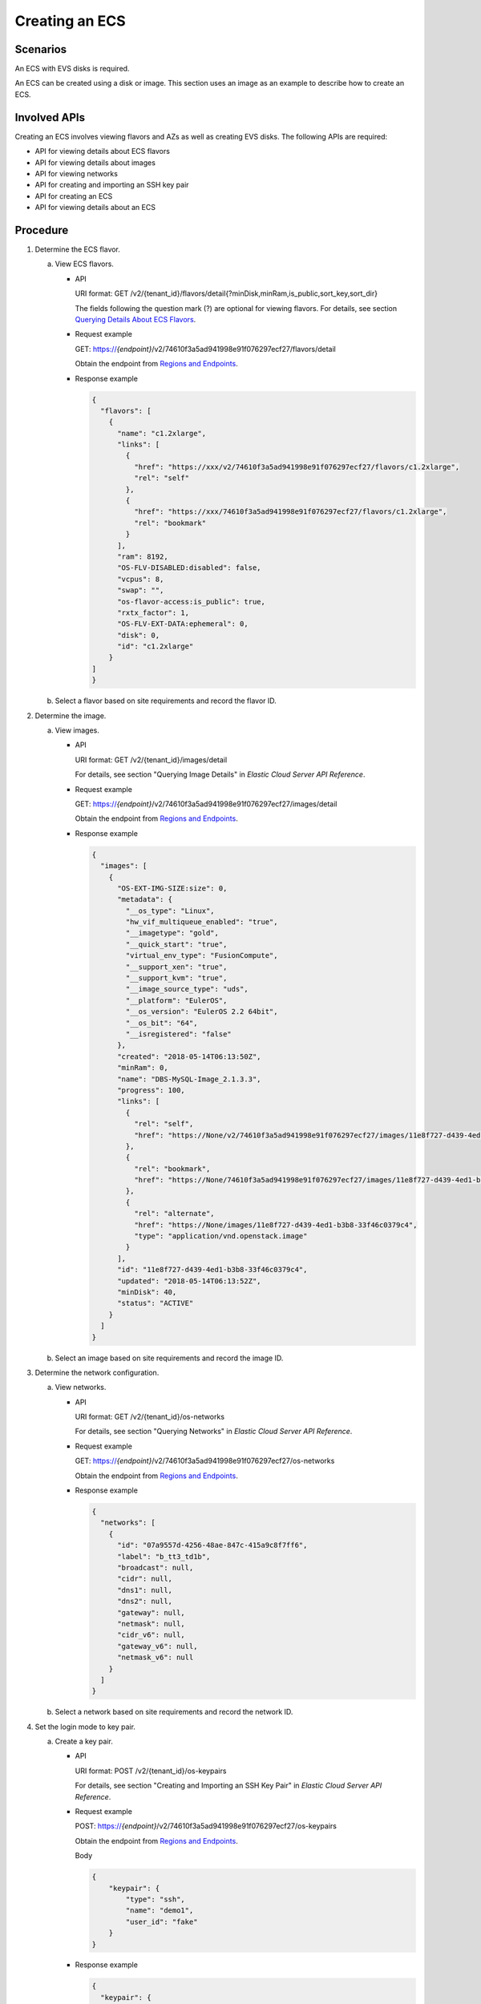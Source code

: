.. _en-us_topic_0134192987:

Creating an ECS
===============

Scenarios
---------

An ECS with EVS disks is required.

An ECS can be created using a disk or image. This section uses an image as an example to describe how to create an ECS.

Involved APIs
-------------

Creating an ECS involves viewing flavors and AZs as well as creating EVS disks. The following APIs are required:

-  API for viewing details about ECS flavors
-  API for viewing details about images
-  API for viewing networks
-  API for creating and importing an SSH key pair
-  API for creating an ECS
-  API for viewing details about an ECS

Procedure
---------

#. Determine the ECS flavor.

   a. View ECS flavors.

      -  API

         URI format: GET /v2/{tenant_id}/flavors/detail{?minDisk,minRam,is_public,sort_key,sort_dir}

         The fields following the question mark (?) are optional for viewing flavors. For details, see section `Querying Details About ECS Flavors <https://docs.otc.t-systems.com/en-us/api/ecs/en-us_topic_0020212658.html>`__.

      -  Request example

         GET: https://*{endpoint}*/v2/74610f3a5ad941998e91f076297ecf27/flavors/detail

         Obtain the endpoint from `Regions and Endpoints <https://docs.otc.t-systems.com/en-us/endpoint/index.html>`__.

      -  Response example

         .. code-block::

            {
              "flavors": [
                {
                  "name": "c1.2xlarge",
                  "links": [
                    {
                      "href": "https://xxx/v2/74610f3a5ad941998e91f076297ecf27/flavors/c1.2xlarge",
                      "rel": "self"
                    },
                    {
                      "href": "https://xxx/74610f3a5ad941998e91f076297ecf27/flavors/c1.2xlarge",
                      "rel": "bookmark"
                    }
                  ],
                  "ram": 8192,
                  "OS-FLV-DISABLED:disabled": false,
                  "vcpus": 8,
                  "swap": "",
                  "os-flavor-access:is_public": true,
                  "rxtx_factor": 1,
                  "OS-FLV-EXT-DATA:ephemeral": 0,
                  "disk": 0,
                  "id": "c1.2xlarge"
                }
            ]
            }

   b. Select a flavor based on site requirements and record the flavor ID.

#. Determine the image.

   a. View images.

      -  API

         URI format: GET /v2/{tenant_id}/images/detail

         For details, see section "Querying Image Details" in *Elastic Cloud Server API Reference*.

      -  Request example

         GET: https://*{endpoint}*/v2/74610f3a5ad941998e91f076297ecf27/images/detail

         Obtain the endpoint from `Regions and Endpoints <https://docs.otc.t-systems.com/en-us/endpoint/index.html>`__.

      -  Response example

         .. code-block::

            {
              "images": [
                {
                  "OS-EXT-IMG-SIZE:size": 0,
                  "metadata": {
                    "__os_type": "Linux",
                    "hw_vif_multiqueue_enabled": "true",
                    "__imagetype": "gold",
                    "__quick_start": "true",
                    "virtual_env_type": "FusionCompute",
                    "__support_xen": "true",
                    "__support_kvm": "true",
                    "__image_source_type": "uds",
                    "__platform": "EulerOS",
                    "__os_version": "EulerOS 2.2 64bit",
                    "__os_bit": "64",
                    "__isregistered": "false"
                  },
                  "created": "2018-05-14T06:13:50Z",
                  "minRam": 0,
                  "name": "DBS-MySQL-Image_2.1.3.3",
                  "progress": 100,
                  "links": [
                    {
                      "rel": "self",
                      "href": "https://None/v2/74610f3a5ad941998e91f076297ecf27/images/11e8f727-d439-4ed1-b3b8-33f46c0379c4"
                    },
                    {
                      "rel": "bookmark",
                      "href": "https://None/74610f3a5ad941998e91f076297ecf27/images/11e8f727-d439-4ed1-b3b8-33f46c0379c4"
                    },
                    {
                      "rel": "alternate",
                      "href": "https://None/images/11e8f727-d439-4ed1-b3b8-33f46c0379c4",
                      "type": "application/vnd.openstack.image"
                    }
                  ],
                  "id": "11e8f727-d439-4ed1-b3b8-33f46c0379c4",
                  "updated": "2018-05-14T06:13:52Z",
                  "minDisk": 40,
                  "status": "ACTIVE"
                }
              ]
            }

   b. Select an image based on site requirements and record the image ID.

#. Determine the network configuration.

   a. View networks.

      -  API

         URI format: GET /v2/{tenant_id}/os-networks

         For details, see section "Querying Networks" in *Elastic Cloud Server API Reference*.

      -  Request example

         GET: https://*{endpoint}*/v2/74610f3a5ad941998e91f076297ecf27/os-networks

         Obtain the endpoint from `Regions and Endpoints <https://docs.otc.t-systems.com/en-us/endpoint/index.html>`__.

      -  Response example

         .. code-block::

            {
              "networks": [
                {
                  "id": "07a9557d-4256-48ae-847c-415a9c8f7ff6",
                  "label": "b_tt3_td1b",
                  "broadcast": null,
                  "cidr": null,
                  "dns1": null,
                  "dns2": null,
                  "gateway": null,
                  "netmask": null,
                  "cidr_v6": null,
                  "gateway_v6": null,
                  "netmask_v6": null
                }
              ]
            }

   b. Select a network based on site requirements and record the network ID.

#. Set the login mode to key pair.

   a. Create a key pair.

      -  API

         URI format: POST /v2/{tenant_id}/os-keypairs

         For details, see section "Creating and Importing an SSH Key Pair" in *Elastic Cloud Server API Reference*.

      -  Request example

         POST: https://*{endpoint}*/v2/74610f3a5ad941998e91f076297ecf27/os-keypairs

         Obtain the endpoint from `Regions and Endpoints <https://docs.otc.t-systems.com/en-us/endpoint/index.html>`__.

         Body

         .. code-block::

            {
                "keypair": {
                    "type": "ssh",
                    "name": "demo1",
                    "user_id": "fake"
                }
            }

      -  Response example

         .. code-block::

            {
              "keypair": {
                "public_key": "ssh-rsa AAAAB3NzaC1yc2EAAAADAQABAAABAQCrR5Gcwlh5ih7JOvzIUuQxS5qzWWPMYHeDXkDKSQ9W5pumOV05SiO3WCswnaQ5xMdOl31mNiHtwlwq9dJi7X6jJBB2shTD+00G5WuwkBbFU4CLvt1B44u0NUiaTJ35NAvW2/4XvpXm9OwiQ3B5ge6ZY7Esi38Unh+pkbhPkYxNBCK8yoOlojQhWs75abdxZBi811/8RwLcNiFiocA2RGxtRjBdpEScj+1TU+OcfZdQnr0AFbO11z7yxfIygwwzVTgUuJNbMbKHStQqRbklfMlHY4RBPQgb7RN/YaXKTQSXT84k+D9xlDNo7Wj4fwOJTOz/s/PvbIOqjRHt9D6Y4IKd Generated-by-Nova\n",
                "private_key": "-----BEGIN RSA PRIVATE KEY-----\nMIIEogIBAAKCAQEAq0eRnMJYeYoeyTr8yFLkMUuas1ljzGB3g15AykkPVuabpjld\nOUojt1grMJ2kOcTHTpd9ZjYh7cJcKvXSYu1+oyQQdrIUw/tNBuVrsJAWxVOAi77d\nQeOLtDVImkyd+TQL1tv+F76V5vTsIkNweYHumWOxLIt/FJ4fqZG4T5GMTQQivMqD\npaI0IVrO+Wm3cWQYvNdf/EcC3DYhYqHANkRsbUYwXaREnI/tU1PjnH2XUJ69ABWz\ntdc+8sXyMoMMM1U4FLiTWzGyh0rUKkW5JXzJR2OEQT0IG+0Tf2Glyk0El0/OJPg/\ncZQzaO1o+H8DiUzs/7Pz72yDqo0R7fQ+mOCCnQIDAQABAoIBAA6/c9dGmK2mae4z\nyQ5KrOFdvC1TNhej+sZx+CwyzEJUSvSuHcvQCXFBAz8FY92hhvPKcX66jINXZ+4/\nCmWAQ5YyhcRiow0Y91HvsS0bywoknX3q6kxBFodmyyCWFkgd5iMTADb1Lx0a27Y7\njlS4Dl5gyiGmxUN2Ng24wWEAjE8ZNuI0lrtr5IZKp+s5IAi/rb5AG/mL7EzicE8c\nmGP+QAa+nzwhAwNhFwVID230xen/ZcoL1d77hxeARNqJUxoR25gwJd6Ebg2y9pDW\nVu6cbbzgdGUCfQYlMEoAamAkCswOsDpVDBXwQnt2A537n6Wq2bgYIKusHr9thtxP\n/5ubQLUCgYEA4zYuBG2vtLHnvce26P8o2j1xcJS9K0ozkah9JFl3hqFN0sAqLlz7\n/Fm1jA4kzHJS3d0UqP3AMDxY3HkIqCn4Be7lqeAAe2AfqkOZpt9MDNv4VwKe9sPb\nViW1qjL3FxziLC/YWTRNSlpwRjqJJGhA+UQt8rOia1k/zXmrEs7bXLcCgYEAwPsu\nK3j5QoAiziYVMYf5iCzWwAM9Ljpf9gw23lefTdIzhhfFtJplVRSyxRGU0UZ84GMI\nTd5zmcIF/1KUfhqmeiQzz6NIPEYEReahjpQ/sOH/Gk5Rwr3QwYPrwAu5x+kk/SRi\nKPkqw7APTR0sMQBcUq+ZYwGYLGPMdd1zUdLfb0sCgYBkuz11iydtxb3G/obSD2WO\nM9VaIycmzRPFzNwGRH/gOR0mhTluKp0wyJjbSd34oeqpH/2r2ivddrOysxoqa8jg\n4IQDZyLvj7MaKjQxrieqP89+y9Or9TMFo1xB46x2G8EN8/xHuA9YGnZSPFtWv72m\nhRqV0hv82amWsA0vHnRUSwKBgDsKHXvrTMbNkNhkykMXCH5iyWiBFSyZa1ZJMlgf\nknsqfdzeVPwF6E55QKAN2uuTlwzG/3ljPxahR1hvmUJjQN9JSBiUKbtW6GPCRVbr\nf/jLi1Iu99COZdluVKeybqn8Z/aSNP24DR9FM8kxzZ1IMPaTBmhFypp6BclhcLBt\nxTG1AoGAfcrkVbV1SOy7fECUtMpUECcw0yU4GWj3sR2RbII63C500RVYQlUpUaRR\naANbASHTVR4myOKtGSxEUhAQHlxFDwsDL7W3gzAqTFbEDp1xAAUyT/nkOAhQjEm4\nORFdDETeXLQG1KMUj+8AdnhfYp3JTdft6rmPpZEBUFiCAUMAvb0=\n-----END RSA PRIVATE KEY-----\n",
                "user_id": "f79791beca3c48159ac2553fff22e166",
                "name": "demo1",
                "fingerprint": "57:a7:a2:ed:5f:aa:e7:54:62:2e:bb:e7:92:22:cb:40"
              }
            }

   b. Import the key pair.

      -  API

         URI format: POST /v2/{tenant_id}/os-keypairs

         For details, see section "Creating and Importing an SSH Key Pair" in *Elastic Cloud Server API Reference*.

      -  Request example

         POST: https://*{endpoint}*/v2/74610f3a5ad941998e91f076297ecf27/os-keypairs

         Obtain the endpoint from `Regions and Endpoints <https://docs.otc.t-systems.com/en-us/endpoint/index.html>`__.

         Body

         .. code-block::

            {
                "keypair": {
                    "public_key": "ssh-rsa AAAAB3NzaC1yc2EAAAADAQABAAABAQDY8wMTdBYiJgi62o6eShoOlSKx3CZ3cE6PHisDblfK3Y0Bg7EHV7iV9c74pqsrIhK0xuGUuO1NxDQWbkwLTPN4F9Iy5CIYohLuMIpbln6LDtfRPpdhEh3lxL8MM61gyfpKzeKkwkEpSFj27Rgh6zCyJgBpkA2A0HTP737UlitahL4faCWDIS+Vj6mbcfkWiMhuMCzTZgSKAZ4PfoG4B5HJhR52C6A4XLiQFT9heh9gnIsIG+uTogTKUbcJKuN7M6AraJpul6eHhV9YI4433sDmuiBF/njvreVPWwAHlAkgT9I8q1T/cfEFiwzXpdGbkK5O8NC7K+qNbbdKihlahONt Generated-by-Nova\n",
                    "type": "ssh",
                    "name": "demo2",
                    "user_id": "fake"
                }
            }

      -  Response example

         .. code-block::

            {
              "keypair": {
                "public_key": "ssh-rsa AAAAB3NzaC1yc2EAAAADAQABAAABAQDY8wMTdBYiJgi62o6eShoOlSKx3CZ3cE6PHisDblfK3Y0Bg7EHV7iV9c74pqsrIhK0xuGUuO1NxDQWbkwLTPN4F9Iy5CIYohLuMIpbln6LDtfRPpdhEh3lxL8MM61gyfpKzeKkwkEpSFj27Rgh6zCyJgBpkA2A0HTP737UlitahL4faCWDIS+Vj6mbcfkWiMhuMCzTZgSKAZ4PfoG4B5HJhR52C6A4XLiQFT9heh9gnIsIG+uTogTKUbcJKuN7M6AraJpul6eHhV9YI4433sDmuiBF/njvreVPWwAHlAkgT9I8q1T/cfEFiwzXpdGbkK5O8NC7K+qNbbdKihlahONt Generated-by-Nova\n",
                "user_id": "f79791beca3c48159ac2553fff22e166",
                "name": "demo2",
                "fingerprint": "dd:44:45:49:d9:f6:4f:c0:24:2d:81:aa:c4:4b:83:c2"
              }
            }

   c. Record the name in the response body, for example, **demo2**.

#. Create an ECS authenticated using the key pair.

   -  API

      URI format: POST /v2/{tenant_id}/servers

      For details about API constraints and request parameters, see section "Creating an ECS" in *Elastic Cloud Server API Reference*.

      .. note::

         In this example, the ECS is created using a specified image. Therefore,

         -  In **block_device_mapping_v2**, set **source_type** to **image**, **uuid** to the image ID, **destination_type** to **volume**, and **boot_index** to **0**.
         -  The **volume_size** must be greater than or equal to the minimum value specified in the image metadata.

   -  Request example

      POST: https://*{endpoint}*/v2/74610f3a5ad941998e91f076297ecf27/servers

      Obtain the endpoint from `Regions and Endpoints <https://docs.otc.t-systems.com/en-us/endpoint/index.html>`__.

      Body

      .. code-block::

         {
             "server": {
                 "flavorRef": "c1.large",
                 "name": "zttestvm1",
                 "block_device_mapping_v2": [{
                 "source_type": "image",
                 "destination_type": "volume",
                 "volume_type": "SATA",
                       "volume_size": "40",
                       "delete_on_termination": "true",
                 "uuid": "11e8f727-d439-4ed1-b3b8-33f46c0379c4",
                 "boot_index": "0"
                 }],
                 "networks": [{
                     "uuid": "fb68519f-a7c0-476e-98d4-2e4cf6de6def"
                 }],
                 "key_name": "demo2",
                 "availability_zone": "eu-de-01"
             }
         }

   -  Response example

      .. code-block::

         {
           "server": {
             "security_groups": [
               {
                 "name": "default"
               }
             ],
             "OS-DCF:diskConfig": "MANUAL",
             "links": [
               {
                 "rel": "self",
                 "href": "https://None/v2/74610f3a5ad941998e91f076297ecf27/servers/6d311127-bce1-48db-bf0f-cac9f8f7f077"
               },
               {
                 "rel": "bookmark",
                 "href": "https://None/74610f3a5ad941998e91f076297ecf27/servers/6d311127-bce1-48db-bf0f-cac9f8f7f077"
               }
             ],
             "id": "6d311127-bce1-48db-bf0f-cac9f8f7f077",
             "adminPass": "WcC4QoVZPXpV"
           }
         }

#. Verify the ECS creation.

   -  API

      URI format: GET /v2/{tenant_id}/servers/{server_id}

      For details, see section "Querying Details About an ECS" in *Elastic Cloud Server API Reference*.

   -  Request example

      GET: https://*{endpoint}*/v2/74610f3a5ad941998e91f076297ecf27/servers/0c71c0da-8852-4c56-a1d1-3a9b9bcb6da6

      Where,

      **0c71c0da-8852-4c56-a1d1-3a9b9bcb6da6** is the UUID of the created ECS.

      Obtain the endpoint from `Regions and Endpoints <https://docs.otc.t-systems.com/en-us/endpoint/index.html>`__.

   -  Response example

      .. code-block::

         {
           "server": {
             "tenant_id": "74610f3a5ad941998e91f076297ecf27",
             "addresses": {
               "2a6f4aa6-d93e-45f5-a8cb-b030dbf8cd68": [
                 {
                   "OS-EXT-IPS-MAC:mac_addr": "fa:16:3e:88:01:1b",
                   "OS-EXT-IPS:type": "fixed",
                   "addr": "192.168.2.192",
                   "version": 4
                 }
               ]
             },
             "metadata": {},
             "OS-EXT-STS:task_state": null,
             "OS-DCF:diskConfig": "MANUAL",
             "OS-EXT-AZ:availability_zone": "eu-de-01",
             "links": [
               {
                 "rel": "self",
                 "href": "https://None/v2/74610f3a5ad941998e91f076297ecf27/servers/0c71c0da-8852-4c56-a1d1-3a9b9bcb6da6"
               },
               {
                 "rel": "bookmark",
                 "href": "https://None/74610f3a5ad941998e91f076297ecf27/servers/0c71c0da-8852-4c56-a1d1-3a9b9bcb6da6"
               }
             ],
             "OS-EXT-STS:power_state": 1,
             "id": "0c71c0da-8852-4c56-a1d1-3a9b9bcb6da6",
             "os-extended-volumes:volumes_attached": [
               {
                 "id": "b551445a-e749-4d53-932a-638a455cb6c3"
               }
             ],
             "OS-EXT-SRV-ATTR:host": "pod1a.eude1",
             "image": {
               "links": [
                 {
                   "rel": "bookmark",
                   "href": "https://None/74610f3a5ad941998e91f076297ecf27/images/11e8f727-d439-4ed1-b3b8-33f46c0379c4"
                 }
               ],
               "id": "11e8f727-d439-4ed1-b3b8-33f46c0379c4"
             },
             "OS-SRV-USG:terminated_at": null,
             "accessIPv4": "",
             "accessIPv6": "",
             "created": "2018-05-25T01:47:11Z",
             "hostId": "b2792bef989888d2df1f51bff81de5ac58a4117f4e9ec3059c1a0410",
             "OS-EXT-SRV-ATTR:hypervisor_hostname": "nova001@36",
             "key_name": null,
             "flavor": {
               "links": [
                 {
                   "rel": "bookmark",
                   "href": "https://None/74610f3a5ad941998e91f076297ecf27/flavors/c1.large"
                 }
               ],
               "id": "c1.large"
             },
             "security_groups": [
               {
                 "name": "default"
               }
             ],
             "config_drive": "",
             "OS-EXT-STS:vm_state": "active",
             "OS-EXT-SRV-ATTR:instance_name": "instance-001883cd",
             "user_id": "f79791beca3c48159ac2553fff22e166",
             "name": "zttestvm1",
             "progress": 0,
             "OS-SRV-USG:launched_at": "2018-05-25T01:47:55.755922",
             "updated": "2018-05-25T01:47:55Z",
             "status": "ACTIVE"
           }
         }
